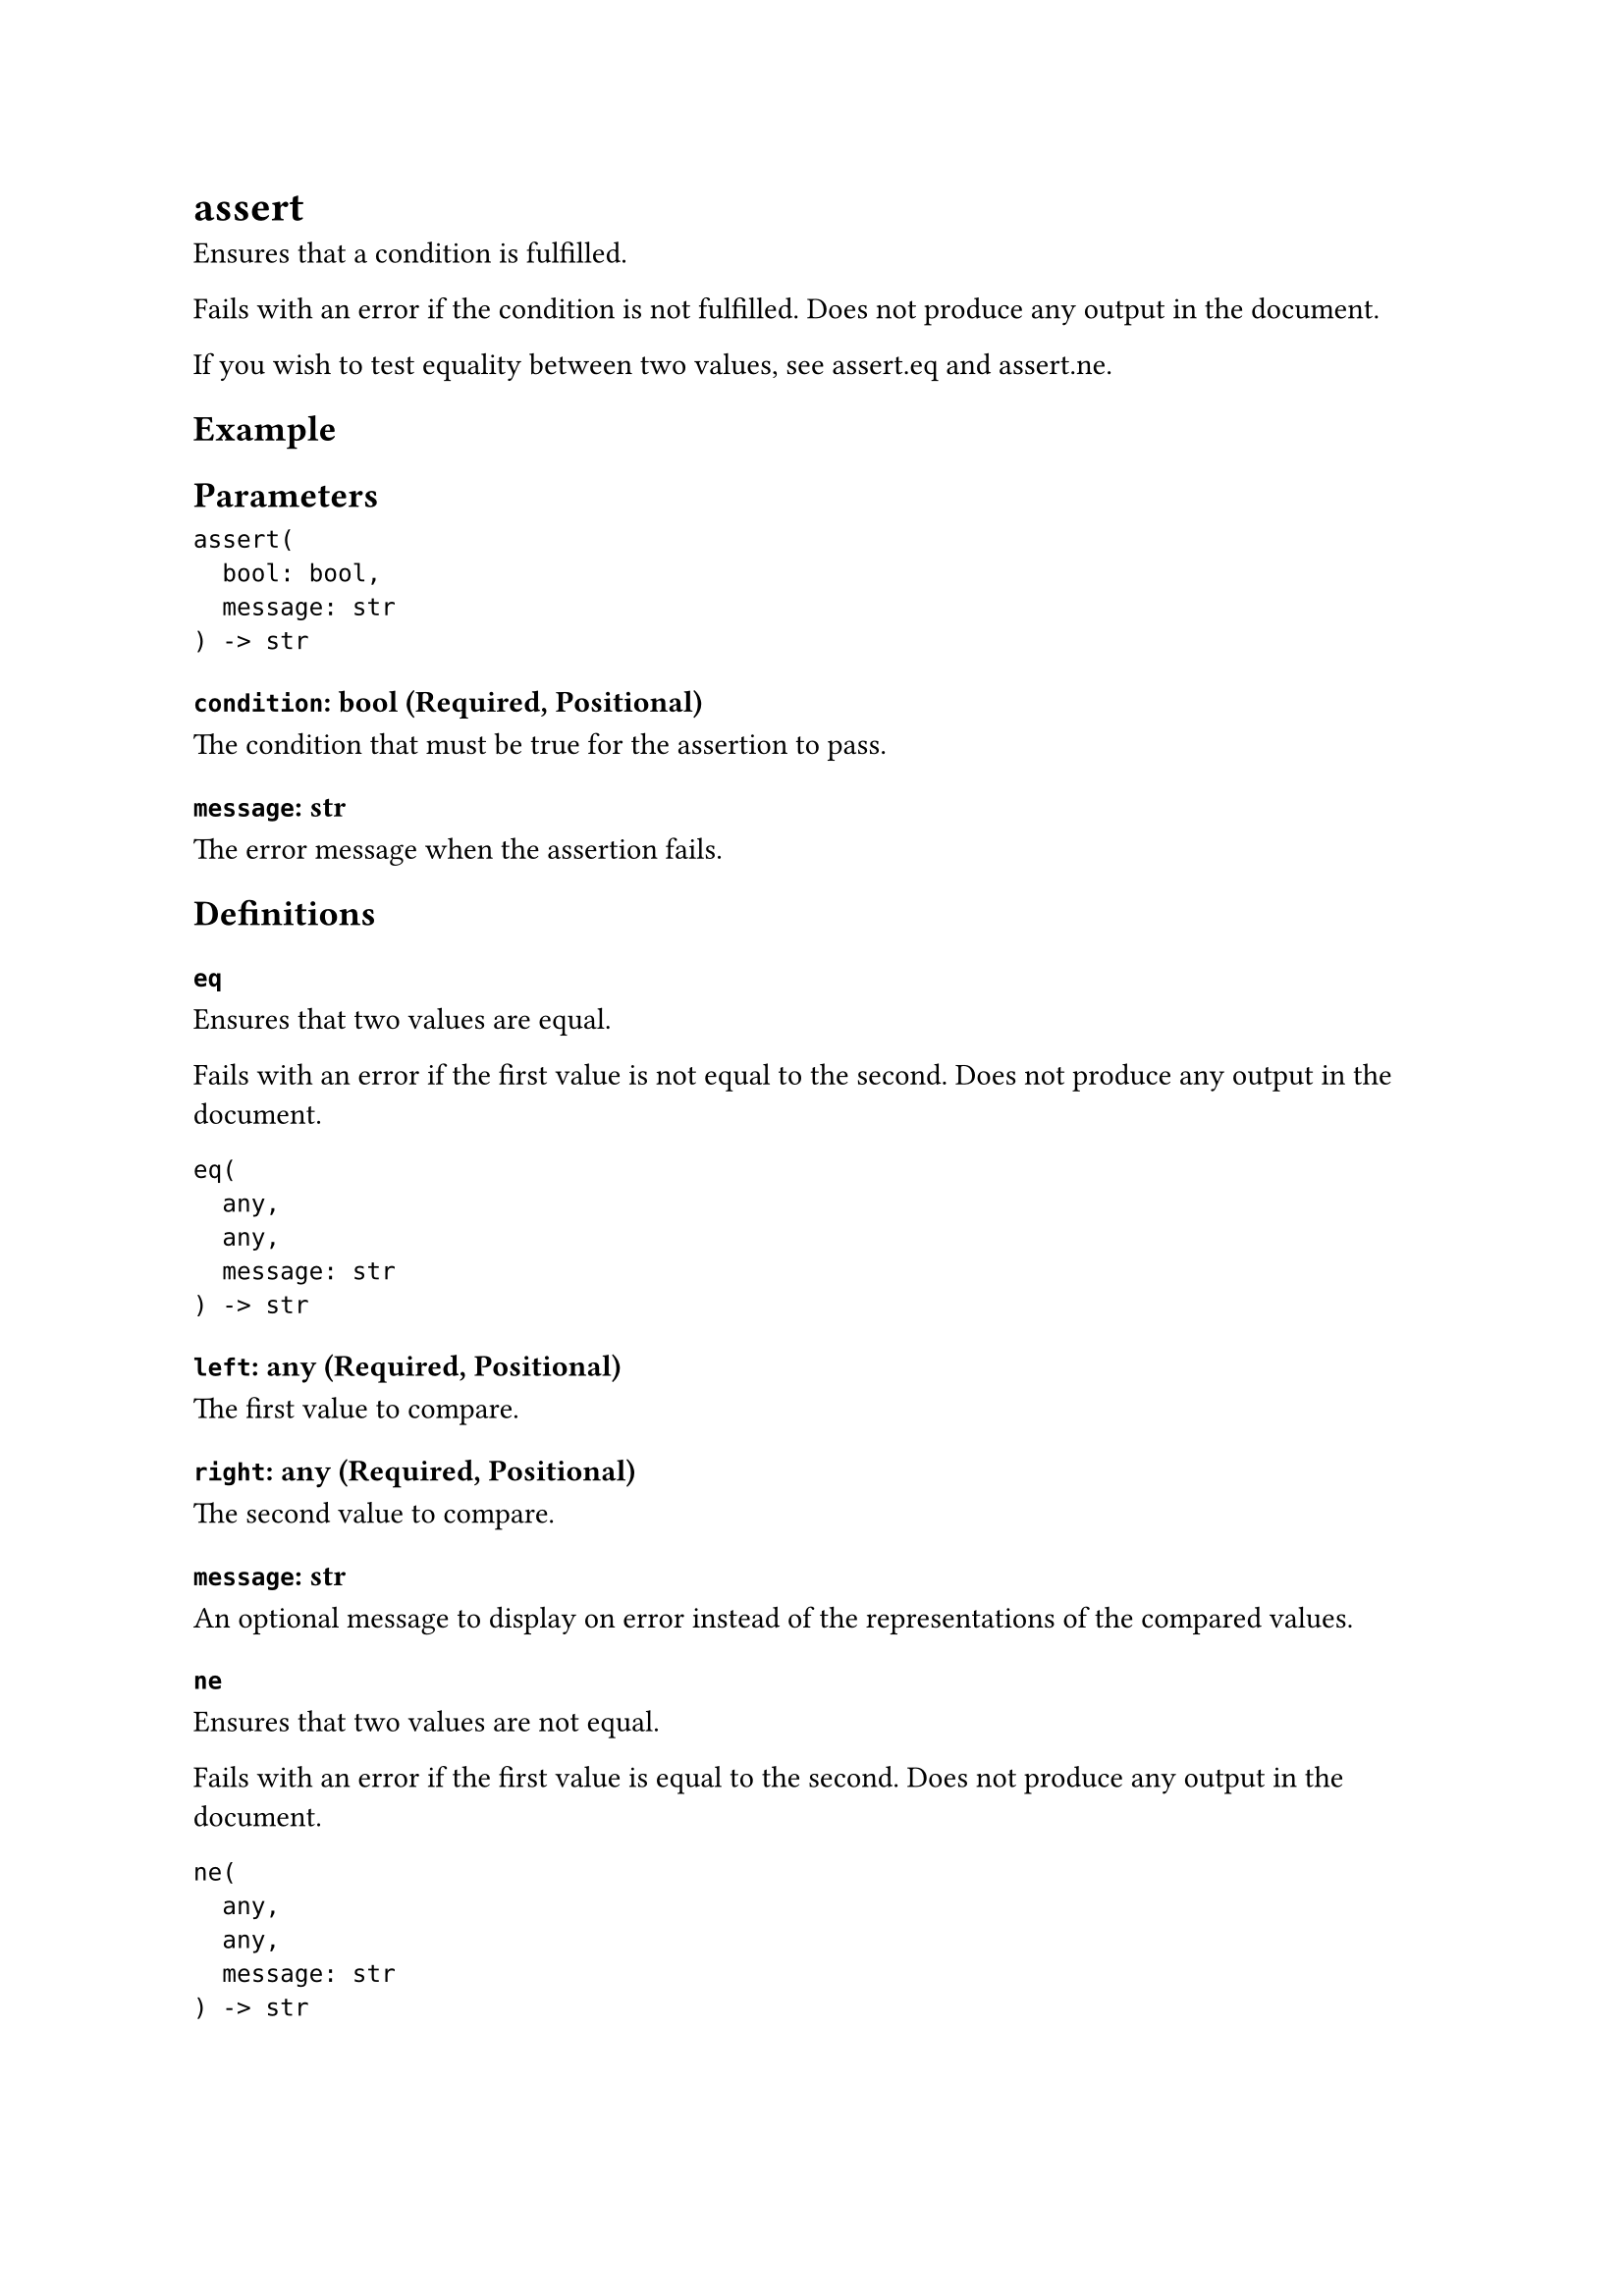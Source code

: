 = assert

Ensures that a condition is fulfilled.

Fails with an error if the condition is not fulfilled. Does not produce any output in the document.

If you wish to test equality between two values, see #link("/docs/reference/foundations/assert/#definitions-eq")[assert.eq] and #link("/docs/reference/foundations/assert/#definitions-ne")[assert.ne].

== Example

== Parameters

```
assert(
  bool: bool,
  message: str
) -> str
```

=== `condition`: bool (Required, Positional)

The condition that must be true for the assertion to pass.

=== `message`: str

The error message when the assertion fails.

== Definitions

=== `eq`

Ensures that two values are equal.

Fails with an error if the first value is not equal to the second. Does not produce any output in the document.

```
eq(
  any,
  any,
  message: str
) -> str
```

==== `left`: any (Required, Positional)

The first value to compare.

==== `right`: any (Required, Positional)

The second value to compare.

==== `message`: str

An optional message to display on error instead of the representations of the compared values.

=== `ne`

Ensures that two values are not equal.

Fails with an error if the first value is equal to the second. Does not produce any output in the document.

```
ne(
  any,
  any,
  message: str
) -> str
```

==== `left`: any (Required, Positional)

The first value to compare.

==== `right`: any (Required, Positional)

The second value to compare.

==== `message`: str

An optional message to display on error instead of the representations of the compared values.
